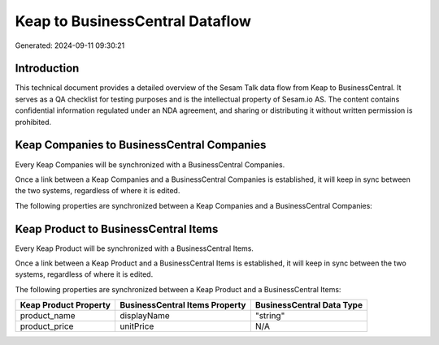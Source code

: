 ================================
Keap to BusinessCentral Dataflow
================================

Generated: 2024-09-11 09:30:21

Introduction
------------

This technical document provides a detailed overview of the Sesam Talk data flow from Keap to BusinessCentral. It serves as a QA checklist for testing purposes and is the intellectual property of Sesam.io AS. The content contains confidential information regulated under an NDA agreement, and sharing or distributing it without written permission is prohibited.

Keap Companies to BusinessCentral Companies
-------------------------------------------
Every Keap Companies will be synchronized with a BusinessCentral Companies.

Once a link between a Keap Companies and a BusinessCentral Companies is established, it will keep in sync between the two systems, regardless of where it is edited.

The following properties are synchronized between a Keap Companies and a BusinessCentral Companies:

.. list-table::
   :header-rows: 1

   * - Keap Companies Property
     - BusinessCentral Companies Property
     - BusinessCentral Data Type


Keap Product to BusinessCentral Items
-------------------------------------
Every Keap Product will be synchronized with a BusinessCentral Items.

Once a link between a Keap Product and a BusinessCentral Items is established, it will keep in sync between the two systems, regardless of where it is edited.

The following properties are synchronized between a Keap Product and a BusinessCentral Items:

.. list-table::
   :header-rows: 1

   * - Keap Product Property
     - BusinessCentral Items Property
     - BusinessCentral Data Type
   * - product_name
     - displayName
     - "string"
   * - product_price
     - unitPrice
     - N/A

